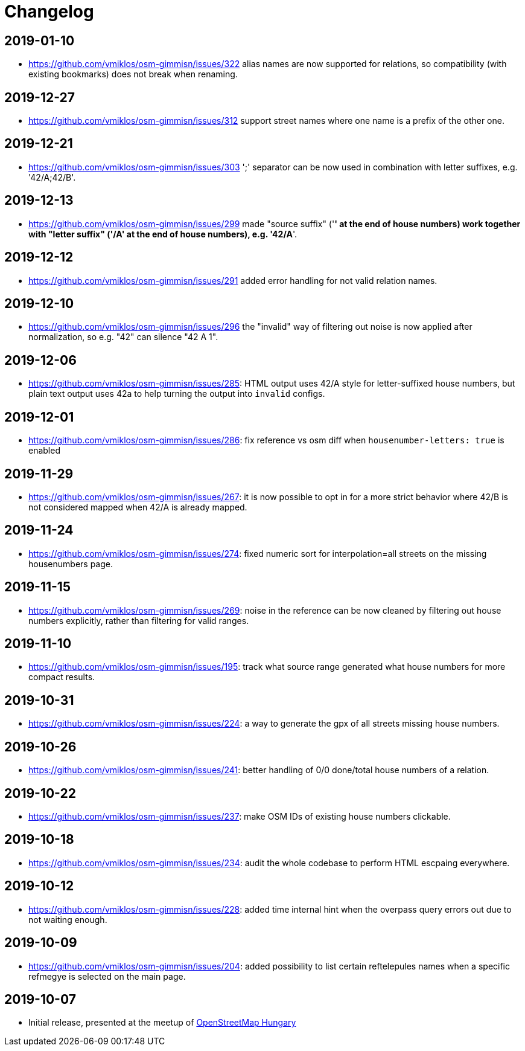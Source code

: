 = Changelog

== 2019-01-10

- <https://github.com/vmiklos/osm-gimmisn/issues/322> alias names are now supported for relations,
  so compatibility (with existing bookmarks) does not break when renaming.

== 2019-12-27

- <https://github.com/vmiklos/osm-gimmisn/issues/312> support street names where one name is a
  prefix of the other one.

== 2019-12-21

- <https://github.com/vmiklos/osm-gimmisn/issues/303> ';' separator can be now used in combination
  with letter suffixes, e.g. '42/A;42/B'.

== 2019-12-13

- <https://github.com/vmiklos/osm-gimmisn/issues/299> made "source suffix" ('*' at the end of house
  numbers) work together with "letter suffix" ('/A' at the end of house numbers), e.g. '42/A*'.

== 2019-12-12

- <https://github.com/vmiklos/osm-gimmisn/issues/291> added error handling for not valid relation
  names.

== 2019-12-10

- <https://github.com/vmiklos/osm-gimmisn/issues/296> the "invalid" way of filtering out noise is
  now applied after normalization, so e.g. "42" can silence "42 A 1".

== 2019-12-06

- <https://github.com/vmiklos/osm-gimmisn/issues/285>: HTML output uses 42/A style for
  letter-suffixed house numbers, but plain text output uses 42a to help turning the output into
  `invalid` configs.

== 2019-12-01

- <https://github.com/vmiklos/osm-gimmisn/issues/286>: fix reference vs osm diff when
  `housenumber-letters: true` is enabled

== 2019-11-29

- <https://github.com/vmiklos/osm-gimmisn/issues/267>: it is now possible to opt in for a more
  strict behavior where 42/B is not considered mapped when 42/A is already mapped.

== 2019-11-24

- <https://github.com/vmiklos/osm-gimmisn/issues/274>: fixed numeric sort for interpolation=all
  streets on the missing housenumbers page.

== 2019-11-15

- <https://github.com/vmiklos/osm-gimmisn/issues/269>: noise in the reference can be now cleaned by
  filtering out house numbers explicitly, rather than filtering for valid ranges.

== 2019-11-10

- <https://github.com/vmiklos/osm-gimmisn/issues/195>: track what source range generated what house
  numbers for more compact results.

== 2019-10-31

- <https://github.com/vmiklos/osm-gimmisn/issues/224>: a way to generate the gpx of all streets
  missing house numbers.

== 2019-10-26

- <https://github.com/vmiklos/osm-gimmisn/issues/241>: better handling of 0/0 done/total house
  numbers of a relation.

== 2019-10-22

- <https://github.com/vmiklos/osm-gimmisn/issues/237>: make OSM IDs of existing house numbers
  clickable.

== 2019-10-18

- <https://github.com/vmiklos/osm-gimmisn/issues/234>: audit the whole codebase to perform HTML
  escpaing everywhere.

== 2019-10-12

- <https://github.com/vmiklos/osm-gimmisn/issues/228>: added time internal hint when the overpass
  query errors out due to not waiting enough.

== 2019-10-09

- <https://github.com/vmiklos/osm-gimmisn/issues/204>: added possibility to list certain
  reftelepules names when a specific refmegye is selected on the main page.

<<<<

== 2019-10-07

- Initial release, presented at the meetup of
  https://www.meetup.com/OpenStreetMap-Hungary/events/265262964/[OpenStreetMap Hungary]
